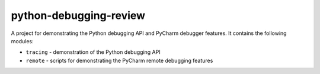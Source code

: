 python-debugging-review
=======================

A project for demonstrating the Python debugging API and PyCharm debugger
features. It contains the following modules:

- ``tracing`` - demonstration of the Python debugging API
- ``remote`` - scripts for demonstrating the PyCharm remote debugging features
